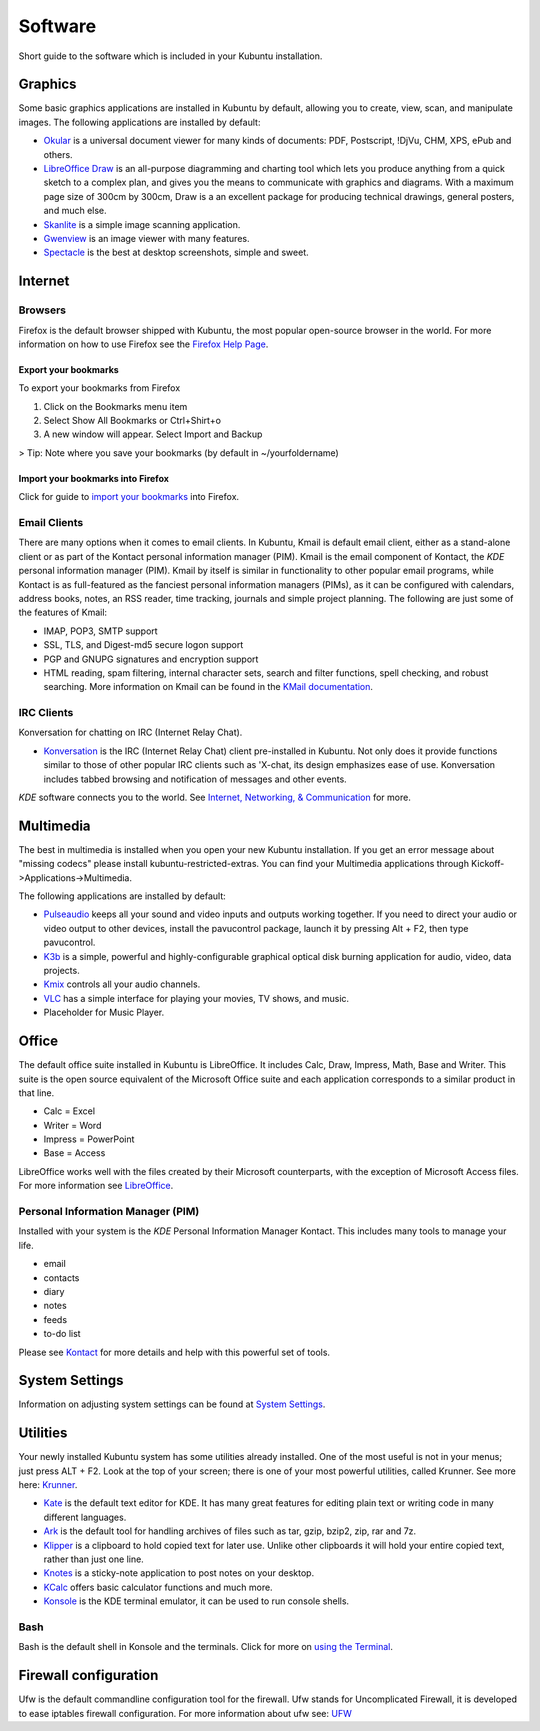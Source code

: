 .. _software-link:

Software
=========

Short guide to the software which is included in your Kubuntu installation. 

Graphics
---------

Some basic graphics applications are installed in Kubuntu by default, allowing you to create, view, scan, and manipulate images. The following applications are installed by default: 

- `Okular <https://userbase.kde.org/Special:MyLanguage/Okular>`_ is a universal document viewer for many kinds of documents: PDF, Postscript, !DjVu, CHM, XPS, ePub and others. 
- `LibreOffice Draw <http://www.libreoffice.org/discover/draw/>`_ is an all-purpose diagramming and charting tool which lets you produce anything from a quick sketch to a complex plan, and gives you the means to communicate with graphics and diagrams. With a maximum page size of 300cm by 300cm, Draw is a an excellent package for producing technical drawings, general posters, and much else. 
- `Skanlite <https://userbase.kde.org/Special:MyLanguage/Skanlite>`_ is a simple image scanning application. 
- `Gwenview <https://userbase.kde.org/Special:MyLanguage/Gwenview>`_ is an image viewer with many features. 
- `Spectacle <https://www.kde.org/applications/graphics/spectacle/>`_ is the best at desktop screenshots, simple and sweet. 

Internet
---------

Browsers
~~~~~~~~~

Firefox is the default browser shipped with Kubuntu, the most popular open-source browser in the world. For more information on how to use Firefox see the `Firefox Help Page <https://support.mozilla.org/en-US/products/firefox>`_. 

Export your bookmarks
``````````````````````

To export your bookmarks from Firefox

1. Click on the Bookmarks menu item
2. Select Show All Bookmarks or Ctrl+Shirt+o
3. A new window will appear. Select Import and Backup

> Tip: Note where you save your bookmarks (by default in ~/yourfoldername)

Import your bookmarks into Firefox
```````````````````````````````````

Click for guide to `import your bookmarks <https://support.mozilla.org/en-US/kb/import-bookmarks-html-file>`_ into Firefox. 

Email Clients
~~~~~~~~~~~~~~

There are many options when it comes to email clients. In Kubuntu, Kmail is default email client, either as a stand-alone client or as part of the Kontact personal information manager (PIM). Kmail is the email component of Kontact, the *KDE* personal information manager (PIM). Kmail by itself is similar in functionality to other popular email programs, while Kontact is as full-featured as the fanciest personal information managers (PIMs), as it can be configured with calendars, address books, notes, an RSS reader, time tracking, journals and simple project planning. The following are just some of the features of Kmail: 

- IMAP, POP3, SMTP support 
- SSL, TLS, and Digest-md5 secure logon support 
- PGP and GNUPG signatures and encryption support 
- HTML reading, spam filtering, internal character sets, search and filter functions, spell checking, and robust searching. More information on Kmail can be found in the `KMail documentation <https://userbase.kde.org/Special:MyLanguage/KMail>`_. 

IRC Clients
~~~~~~~~~~~~~

Konversation for chatting on IRC (Internet Relay Chat). 

- `Konversation <https://userbase.kde.org/Special:MyLanguage/Konversation>`_ is the IRC (Internet Relay Chat) client pre-installed in Kubuntu. Not only does it provide functions similar to those of other popular IRC clients such as 'X-chat, its design emphasizes ease of use. Konversation includes tabbed browsing and notification of messages and other events.

*KDE* software connects you to the world. See `Internet, Networking, & Communication <https://userbase.kde.org/Special:MyLanguage/Applications/Internet>`_ for more. 

Multimedia
-----------

The best in multimedia is installed when you open your new Kubuntu installation. If you get an error message about "missing codecs" please install kubuntu-restricted-extras. You can find your Multimedia applications through Kickoff->Applications->Multimedia. 

The following applications are installed by default: 

- `Pulseaudio <https://wiki.ubuntu.com/PulseAudio>`_ keeps all your sound and video inputs and outputs working together. If you need to direct your audio or video output to other devices, install the pavucontrol package, launch it by pressing Alt + F2, then type pavucontrol. 
- `K3b <https://userbase.kde.org/Special:MyLanguage/K3b>`_ is a simple, powerful and highly-configurable graphical optical disk burning application for audio, video, data projects. 
- `Kmix <https://userbase.kde.org/Special:MyLanguage/KMix>`_ controls all your audio channels. 
- `VLC <https://https://www.videolan.org/vlc/index.html>`_ has a simple interface for playing your movies, TV shows, and music. 
- Placeholder for Music Player.

Office
-------

The default office suite installed in Kubuntu is LibreOffice. It includes Calc, Draw, Impress, Math, Base and Writer. This suite is the open source equivalent of the Microsoft Office suite and each application corresponds to a similar product in that line. 

- Calc = Excel
- Writer = Word
- Impress = PowerPoint
- Base = Access

LibreOffice works well with the files created by their Microsoft counterparts, with the exception of Microsoft Access files. For more information see `LibreOffice <https://wiki.ubuntu.com/LibreOffice>`_. 

Personal Information Manager (PIM)
~~~~~~~~~~~~~~~~~~~~~~~~~~~~~~~~~~~

Installed with your system is the *KDE* Personal Information Manager Kontact. This includes many tools to manage your life. 

- email
- contacts
- diary
- notes
- feeds
- to-do list

Please see `Kontact <https://userbase.kde.org/Special:MyLanguage/Kontact>`_ for more details and help with this powerful set of tools. 

System Settings
----------------

Information on adjusting system settings can be found at `System Settings <https://userbase.kde.org/Special:MyLanguage/System_Settings>`_. 

Utilities
----------

Your newly installed Kubuntu system has some utilities already installed. One of the most useful is not in your menus; just press ALT + F2. Look at the top of your screen; there is one of your most powerful utilities, called Krunner. See more here: `Krunner <https://userbase.kde.org/Special:MyLanguage/Plasma/Krunner>`_.

- `Kate <https://userbase.kde.org/Special:MyLanguage/Kate>`_ is the default text editor for KDE. It has many great features for editing plain text or writing code in many different languages. 
- `Ark <https://userbase.kde.org/Special:MyLanguage/Ark>`_ is the default tool for handling archives of files such as tar, gzip, bzip2, zip, rar and 7z. 
- `Klipper <https://userbase.kde.org/Special:MyLanguage/Klipper>`_ is a clipboard to hold copied text for later use. Unlike other clipboards it will hold your entire copied text, rather than just one line. 
- `Knotes <https://userbase.kde.org/Special:MyLanguage/KNotes>`_ is a sticky-note application to post notes on your desktop. 
- `KCalc <https://userbase.kde.org/Special:MyLanguage/KCalc>`_ offers basic calculator functions and much more. 
- `Konsole <https://userbase.kde.org/Special:MyLanguage/Konsole>`_ is the KDE terminal emulator, it can be used to run console shells. 

Bash
~~~~~

Bash is the default shell in Konsole and the terminals. Click for more on `using the Terminal <https://help.ubuntu.com/community/UsingTheTerminal>`_. 

Firewall configuration
-----------------------

Ufw is the default commandline configuration tool for the firewall. Ufw stands for Uncomplicated Firewall, it is developed to ease iptables firewall configuration. For more information about ufw see: `UFW <https://help.ubuntu.com/community/UFW>`_ 

